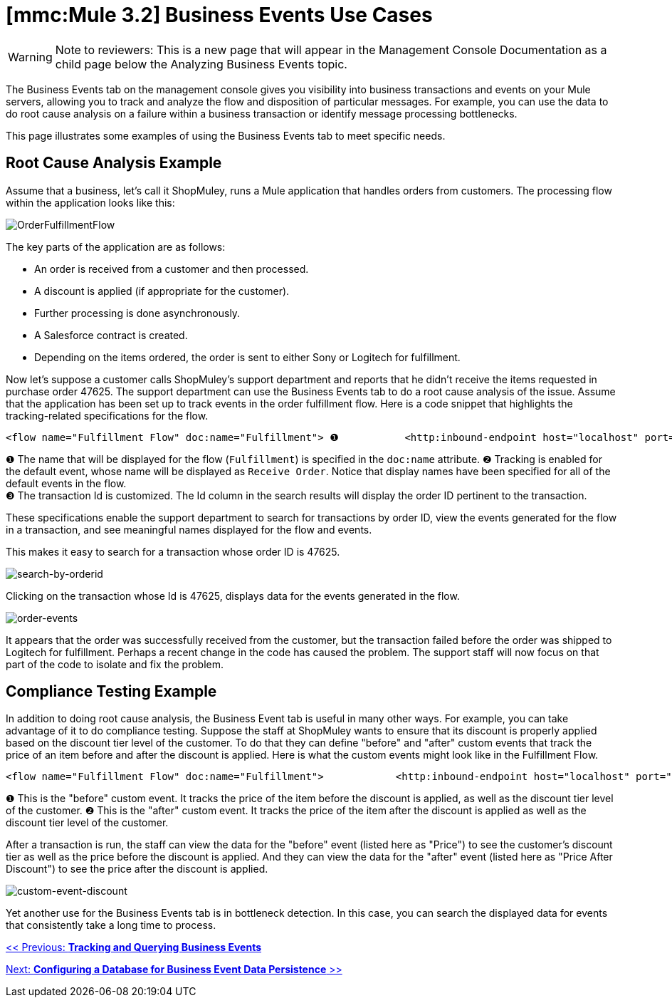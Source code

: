 = *[mmc:Mule 3.2]* Business Events Use Cases

[WARNING]
Note to reviewers: This is a new page that will appear in the Management Console Documentation as a child page below the Analyzing Business Events topic.

The Business Events tab on the management console gives you visibility into business transactions and events on your Mule servers, allowing you to track and analyze the flow and disposition of particular messages. For example, you can use the data to do root cause analysis on a failure within a business transaction or identify message processing bottlenecks.

This page illustrates some examples of using the Business Events tab to meet specific needs.

== Root Cause Analysis Example

Assume that a business, let's call it ShopMuley, runs a Mule application that handles orders from customers. The processing flow within the application looks like this:

image:OrderFulfillmentFlow.png[OrderFulfillmentFlow]

The key parts of the application are as follows:

* An order is received from a customer and then processed.
* A discount is applied (if appropriate for the customer).
* Further processing is done asynchronously.
* A Salesforce contract is created.
* Depending on the items ordered, the order is sent to either Sony or Logitech for fulfillment.

Now let's suppose a customer calls ShopMuley's support department and reports that he didn't receive the items requested in purchase order 47625. The support department can use the Business Events tab to do a root cause analysis of the issue. Assume that the application has been set up to track events in the order fulfillment flow. Here is a code snippet that highlights the tracking-related specifications for the flow.

[source]
----
<flow name="Fulfillment Flow" doc:name="Fulfillment"> ❶           <http:inbound-endpoint host="localhost" port="1080" ...    tracking:enable-default-events="true" doc:name="Receive Order" doc:description="Process HTTP requests or responses."/> ❷        ...        <tracking:transaction id="#[groovy:payload.orderId]" /> ❸        <component doc:name="Calculate Discount"... >        <async doc:name="Async" doc:description="Asynchronous block of execution">                ...        </async>    </flow>
----

❶ The name that will be displayed for the flow (`Fulfillment`) is specified in the `doc:name` attribute.
❷ Tracking is enabled for the default event, whose name will be displayed as `Receive Order`. Notice that display names have been specified for all of the default events in the flow. +
❸ The transaction Id is customized. The Id column in the search results will display the order ID pertinent to the transaction.

These specifications enable the support department to search for transactions by order ID, view the events generated for the flow in a transaction, and see meaningful names displayed for the flow and events.

This makes it easy to search for a transaction whose order ID is 47625.

image:search-by-orderid.png[search-by-orderid]

Clicking on the transaction whose Id is 47625, displays data for the events generated in the flow.

image:order-events.png[order-events]

It appears that the order was successfully received from the customer, but the transaction failed before the order was shipped to Logitech for fulfillment. Perhaps a recent change in the code has caused the problem. The support staff will now focus on that part of the code to isolate and fix the problem.

== Compliance Testing Example

In addition to doing root cause analysis, the Business Event tab is useful in many other ways. For example, you can take advantage of it to do compliance testing. Suppose the staff at ShopMuley wants to ensure that its discount is properly applied based on the discount tier level of the customer. To do that they can define "before" and "after" custom events that track the price of an item before and after the discount is applied. Here is what the custom events might look like in the Fulfillment Flow.

[source]
----
<flow name="Fulfillment Flow" doc:name="Fulfillment">            <http:inbound-endpoint host="localhost" port="1080" ...    tracking:enable-default-events="true" doc:name="Receive Order" doc:description="Process HTTP requests or responses."/>                ...        <tracking:transaction id="#[groovy:payload.orderId]" />         <tracking:custom-event event-name="Price"> ❶          <tracking:meta-data key="price" value="#[groovy:payload.price]" />          <tracking:meta-data key="customer-tier" value="#[groovy:payload.customer-tier]" />            </tracking:custom-event>         <component doc:name="Calculate Discount" ... >         <tracking:custom-event event-name="Price After Discount"> ❷          <tracking:meta-data key="price-after-discount" value="#[groovy:payload.price]" />          <tracking:meta-data key="customer-tier" value="#[groovy:payload.customer-tier]" />            </tracking:custom-event>         <async doc:name="Async" doc:description="Asynchronous block of execution">           ...                    </async>    </flow>
----

❶ This is the "before" custom event. It tracks the price of the item before the discount is applied, as well as the discount tier level of the customer. 
❷ This is the "after" custom event. It tracks the price of the item after the discount is applied as well as the discount tier level of the customer.

After a transaction is run, the staff can view the data for the "before" event (listed here as "Price") to see the customer's discount tier as well as the price before the discount is applied. And they can view the data for the "after" event (listed here as "Price After Discount") to see the price after the discount is applied.

image:custom-event-discount.png[custom-event-discount]

Yet another use for the Business Events tab is in bottleneck detection. In this case, you can search the displayed data for events that consistently take a long time to process.

link:/documentation-3.2/display/32X/Tracking+and+Querying+Business+Events[<< Previous: *Tracking and Querying Business Events*]

link:/documentation-3.2/display/32X/Configuring+a+Database+for+Business+Event+Data+Persistence[Next: *Configuring a Database for Business Event Data Persistence* >>]
